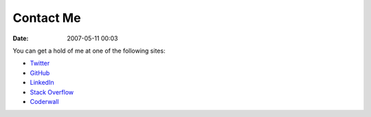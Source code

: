 Contact Me
##########
:date: 2007-05-11 00:03

You can get a hold of me at one of the following sites:

- `Twitter`_
- `GitHub`_
- `LinkedIn`_
- `Stack Overflow`_
- `Coderwall`_

.. _Stack Overflow: https://stackoverflow.com/users/265648/bensnider
.. _Twitter: https://twitter.com/benatbensnider
.. _Coderwall: https://coderwall.com/bensnider
.. _GitHub: https://github.com/stupergenius
.. _LinkedIn: https://www.linkedin.com/in/bensnider
